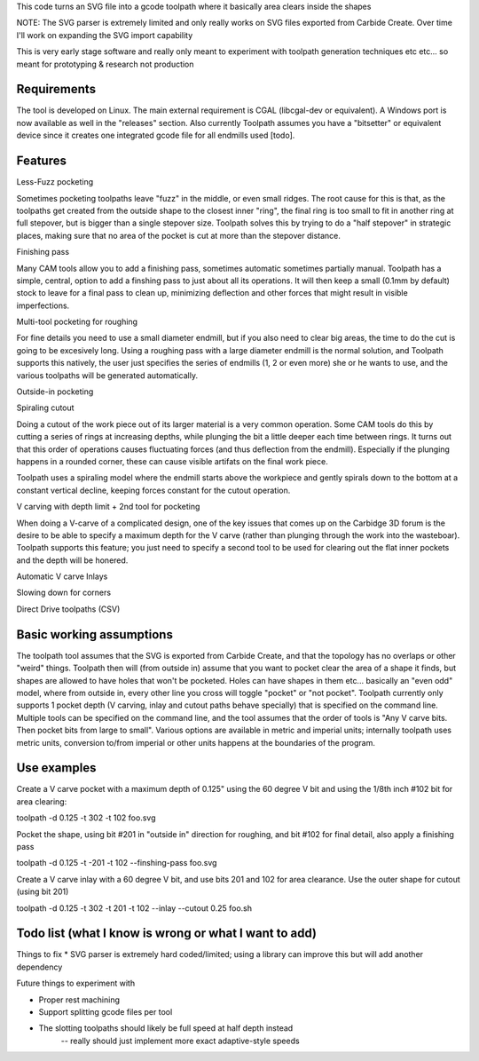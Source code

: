 This code turns an SVG file into a gcode toolpath where it basically area
clears inside the shapes

NOTE: The SVG parser is extremely limited and only really works on SVG files
exported from Carbide Create. Over time I'll work on expanding the SVG
import capability

This is very early stage software and really only meant to experiment with
toolpath generation techniques etc etc... so meant for prototyping &
research not production


Requirements
------------
The tool is developed on Linux. The main external requirement is CGAL
(libcgal-dev or equivalent). A Windows port is now available as well in the
"releases" section.
Also currently Toolpath assumes you have a "bitsetter" or equivalent device
since it creates one integrated gcode file for all endmills used [todo]. 



Features
--------

Less-Fuzz pocketing

Sometimes pocketing toolpaths leave "fuzz" in the middle, or even small
ridges. The root cause for this is that, as the toolpaths get created from
the outside shape to the closest inner "ring", the final ring is too small
to fit in another ring at full stepover, but is bigger than a single
stepover size.
Toolpath solves this by trying to do a "half stepover" in strategic places,
making sure that no area of the pocket is cut at more than the stepover
distance.


Finishing pass

Many CAM tools allow you to add a finishing pass, sometimes automatic
sometimes partially manual.  Toolpath has a simple, central, option to add a
finshing pass to just about all its operations.  It will then keep a small
(0.1mm by default) stock to leave for a final pass to clean up, minimizing
deflection and other forces that might result in visible imperfections.


Multi-tool pocketing for roughing

For fine details you need to use a small diameter endmill, but if you also
need to clear big areas, the time to do the cut is going to be excesively
long. Using a roughing pass with a large diameter endmill is the normal
solution, and Toolpath supports this natively, the user just specifies
the series of endmills (1, 2 or even more) she or he wants to use, and the
various toolpaths will be generated automatically.


Outside-in pocketing


Spiraling cutout

Doing a cutout of the work piece out of its larger material is a very common
operation. Some CAM tools do this by cutting a series of rings at increasing
depths, while plunging the bit a little deeper each time between rings.
It turns out that this order of operations causes fluctuating forces (and
thus deflection from the endmill). Especially if the plunging happens in a
rounded corner, these can cause visible artifats on the final work piece.

Toolpath uses a spiraling model where the endmill starts above the workpiece
and gently spirals down to the bottom at a constant vertical decline,
keeping forces constant for the cutout operation.


V carving with depth limit + 2nd tool for pocketing

When doing a V-carve of a complicated design, one of the key issues that
comes up on the Carbidge 3D forum is the desire to be able to specify a
maximum depth for the V carve (rather than plunging through the work into
the wasteboar). Toolpath supports this feature; you just need to specify
a second tool to be used for clearing out the flat inner pockets and the
depth will be honered. 


Automatic V carve Inlays




Slowing down for corners


Direct Drive toolpaths (CSV)



Basic working assumptions
-------------------------
The toolpath tool assumes that the SVG is exported from Carbide Create, and
that the topology has no overlaps or other "weird" things.
Toolpath then will (from outside in) assume that you want to pocket clear
the area of a shape it finds, but shapes are allowed to have holes that
won't be pocketed. Holes can have shapes in them etc... basically an "even
odd" model, where from outside in, every other line you cross will toggle
"pocket" or "not pocket".
Toolpath currently only supports 1 pocket depth (V carving, inlay and cutout paths
behave specially) that is specified on the command line.
Multiple tools can be specified on the command line, and the tool assumes
that the order of tools is "Any V carve bits. Then pocket bits from large to
small". Various options are available in metric and imperial units;
internally toolpath uses metric units, conversion to/from imperial or other
units happens at the boundaries of the program.


Use examples
------------

Create a V carve pocket with a maximum depth of 0.125" using the 60 degree V
bit and using the 1/8th inch #102 bit for area clearing:

toolpath -d 0.125 -t 302 -t 102 foo.svg


Pocket the shape, using bit #201 in "outside in" direction for roughing, and
bit #102 for final detail, also apply a finishing pass

toolpath -d 0.125 -t -201 -t 102 --finshing-pass  foo.svg


Create a V carve inlay with a 60 degree V bit, and use bits 201 and 102 for
area clearance. Use the outer shape for cutout (using bit 201)

toolpath -d 0.125 -t 302 -t 201 -t 102 --inlay --cutout 0.25  foo.sh

 



Todo list (what I know is wrong or what I want to add)
------------------------------------------------------

Things to fix
* SVG parser is extremely hard coded/limited; using a library can improve this but will add another dependency


Future things to experiment with

* Proper rest machining

* Support splitting gcode files per tool

* The slotting toolpaths should likely be full speed at half depth instead
	-- really should just implement more exact adaptive-style speeds




